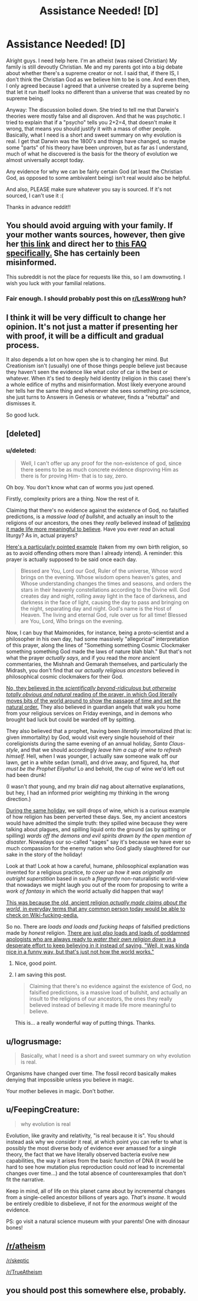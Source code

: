 #+TITLE: Assistance Needed! [D]

* Assistance Needed! [D]
:PROPERTIES:
:Author: Kishoto
:Score: 0
:DateUnix: 1431143746.0
:DateShort: 2015-May-09
:END:
Alright guys. I need help here. I'm an atheist (was raised Christian) My family is still devoutly Christian. Me and my parents got into a big debate about whether there's a supreme creator or not. I said that, if there IS, I don't think the Christian God as we believe him to be is one. And even then, I only agreed because I agreed that a universe created by a supreme being that let it run itself looks no different than a universe that was created by no supreme being.

Anyway: The discussion boiled down. She tried to tell me that Darwin's theories were mostly false and all disproven. And that he was psychotic. I tried to explain that if a "psycho" tells you 2+2=4, that doesn't make it wrong, that means you should justify it with a mass of other people. Basically, what I need is a short and sweet summary on why evolution is real. I get that Darwin was the 1800's and things have changed, so maybe some "parts" of his theory have been unproven, but as far as I understand, much of what he discovered is the basis for the theory of evolution we almost universally accept today.

Any evidence for why we can be fairly certain God (at least the Christian God, as opposed to some ambivalent being) isn't real would also be helpful.

And also, PLEASE make sure whatever you say is sourced. If it's not sourced, I can't use it :(

Thanks in advance reddit!!


** You should avoid arguing with your family. If your mother wants sources, however, then give her [[http://talkorigins.org/][this link]] and direct her to [[http://talkorigins.org/origins/faqs-evolution.html][this FAQ specifically.]] She has certainly been misinformed.

This subreddit is not the place for requests like this, so I am downvoting. I wish you luck with your familial relations.
:PROPERTIES:
:Author: Transfuturist
:Score: 7
:DateUnix: 1431144595.0
:DateShort: 2015-May-09
:END:

*** Fair enough. I should probably post this on [[/r/LessWrong][r/LessWrong]] huh?
:PROPERTIES:
:Author: Kishoto
:Score: 1
:DateUnix: 1431145367.0
:DateShort: 2015-May-09
:END:


** I think it will be very difficult to change her opinion. It's not just a matter if presenting her with proof, it will be a difficult and gradual process.

It also depends a lot on how open she is to changing her mind. But Creationism isn't (usually) one of those things people believe just because they haven't seen the evidence like what color of car is the best or whatever. When it's tied to deeply held identity (religion in this case) there's a whole edifice of myths and misinformation. Most likely everyone around her tells her the same thing and whenever she sees something pro-science, she just turns to Answers in Genesis or whatever, finds a "rebuttal" and dismisses it.

So good luck.
:PROPERTIES:
:Author: Uncaffeinated
:Score: 3
:DateUnix: 1431144595.0
:DateShort: 2015-May-09
:END:


** [deleted]
:PROPERTIES:
:Score: 3
:DateUnix: 1431144463.0
:DateShort: 2015-May-09
:END:

*** u/deleted:
#+begin_quote
  Well, I can't offer up any proof for the non-existence of god, since there seems to be as much concrete evidence disproving Him as there is for proving Him- that is to say, zero.
#+end_quote

Oh boy. You don't know what can of worms you just opened.

Firstly, complexity priors are a thing. Now the rest of it.

Claiming that there's no evidence against the existence of God, no falsified predictions, is a /massive load of bullshit/, and actually an insult to the religions of our ancestors, the ones they /really/ believed instead of [[http://rationalwiki.org/wiki/Belief_in_belief][believing it made life more meaningful to believe]]. Have you ever /read/ an actual liturgy? As in, actual prayers?

[[http://www.ourtemple.org/dnn/YouthEducation/HebrewSchoolPrayers/MaarivAravim/tabid/170/Default.aspx][Here's a particularly pointed example]] (taken from my own birth religion, so as to avoid offending others more than I already intend). A reminder: this prayer is actually supposed to be said once each day.

#+begin_quote
  Blessed are You, Lord our God, Ruler of the universe, Whose word brings on the evening. Whose wisdom opens heaven's gates, and Whose understanding changes the times and seasons, and orders the stars in their heavenly constellations according to the Divine will. God creates day and night, rolling away light in the face of darkness, and darkness in the face of light, causing the day to pass and bringing on the night, separating day and night. God's name is the Host of Heaven. The living and eternal God, rule over us for all time! Blessed are You, Lord, Who brings on the evening.
#+end_quote

Now, I can buy that Maimonides, for instance, being a proto-scientist and a philosopher in his own day, had some massively "allegorical" interpretation of this prayer, along the lines of "Something something Cosmic Clockmaker something something God made the laws of nature blah blah." But that's not what the prayer /actually says/, and if you read the /more/ ancient commentaries, the Mishnah and Gemarah themselves, and particularly the Midrash, you don't find that our /actually religious ancestors/ believed in philosophical cosmic clockmakers for their God.

[[http://vignette2.wikia.nocookie.net/mlp-gameloft/images/f/fc/Princess_Luna_vector.png][No, they believed in the /scientifically beyond-ridiculous/ but /otherwise totally obvious and natural/ reading of the prayer, in which God literally moves bits of the world around to show the passage of time and set the natural order.]] They also believed in guardian angels that walk you home from your religious services on Friday evenings, and in demons who brought bad luck but could be warded off by spitting.

They also believed that a prophet, having been /literally/ immortalized (that is: given immortality) by God, would visit every single household of their coreligionists during the same evening of an annual holiday, /Santa Claus-style/, and that we should accordingly /leave him a cup of wine to refresh himself./ Hell, when I was younger, I actually saw someone walk off our lawn, get in a white sedan (small), and drive away, and figured, ha, /that must be the Prophet Eliyahu!/ Lo and behold, the cup of wine we'd left out had been drunk!

(I wasn't /that/ young, and my brain /did/ nag about alternative explanations, but hey, I had an informed prior weighting my thinking in the wrong direction.)

[[http://www.sacred-texts.com/jud/jms/jms13.htm][During the same holiday]], we spill drops of wine, which is a curious example of how religion has been perverted these days. See, my ancient ancestors would have admitted the simple truth: they spilled wine because they were talking about plagues, and spilling liquid onto the ground (as by spitting or spilling) /wards off the demons and evil spirits drawn by the open mention of disaster/. Nowadays our so-called "sages" say it's because we have ever so much compassion for the enemy nation who God gladly slaughtered for our sake in the story of the holiday!

Look at that! Look at how a careful, humane, philosophical explanation was invented for a religious practice, /to cover up how it was originally an outright superstition/ based in /such/ a /flagrantly/ non-naturalistic world-view that nowadays we might laugh you out of the room for proposing to write a /work of fantasy/ in which the world actually did happen that way!

[[http://lesswrong.com/lw/i4/belief_in_belief/][This was because the old, ancient religion /actually made claims about the world/, in everyday terms that any common person today would be able to check on Wiki-fucking-pedia.]]

So no. There are /loads and loads and fucking heaps/ of falsified predictions made by /honest/ religion. [[http://lesswrong.com/lw/jy/avoiding_your_beliefs_real_weak_points/][There are just /also/ loads and loads of goddamned apologists who are always ready to /water their own religion down/ in a desperate effort to keep believing in it instead of saying, "Well, it was kinda nice in a funny way, but that's just not how the world works."]]
:PROPERTIES:
:Score: 8
:DateUnix: 1431152311.0
:DateShort: 2015-May-09
:END:

**** Nice, good point.
:PROPERTIES:
:Author: Transfuturist
:Score: 1
:DateUnix: 1431201212.0
:DateShort: 2015-May-10
:END:


**** I am saving this post.

#+begin_quote
  Claiming that there's no evidence against the existence of God, no falsified predictions, is a massive load of bullshit, and actually an insult to the religions of our ancestors, the ones they really believed instead of believing it made life more meaningful to believe.
#+end_quote

This is... a really wonderful way of putting things. Thanks.
:PROPERTIES:
:Author: callmebrotherg
:Score: 1
:DateUnix: 1431205687.0
:DateShort: 2015-May-10
:END:


** u/logrusmage:
#+begin_quote
  Basically, what I need is a short and sweet summary on why evolution is real.
#+end_quote

Organisms have changed over time. The fossil record basically makes denying that impossible unless you believe in magic.

Your mother believes in magic. Don't bother.
:PROPERTIES:
:Author: logrusmage
:Score: 3
:DateUnix: 1431152769.0
:DateShort: 2015-May-09
:END:


** u/FeepingCreature:
#+begin_quote
  why evolution is real
#+end_quote

Evolution, like gravity and relativity, "is real because it is". You should instead ask why we /consider/ it real, at which point you can refer to what is possibly the most diverse body of evidence ever amassed for a single theory, the fact that we have literally observed bacteria evolve new capabilities, the way it arises from the basic function of DNA (it would be hard to see how mutation plus reproduction could /not/ lead to incremental changes over time...) and the total absence of counterexamples that don't fit the narrative.

Keep in mind, all of life on this planet came about by incremental changes from a single-celled ancestor billions of years ago. /That's insane/. It would be entirely credible to disbelieve, if not for the /enormous weight/ of the evidence.

PS: go visit a natural science museum with your parents! One with dinosaur bones!
:PROPERTIES:
:Author: FeepingCreature
:Score: 3
:DateUnix: 1431160857.0
:DateShort: 2015-May-09
:END:


** [[/r/atheism]]

[[/r/skeptic]]

[[/r/TrueAtheism]]
:PROPERTIES:
:Score: 3
:DateUnix: 1431192154.0
:DateShort: 2015-May-09
:END:


** you should post this somewhere else, probably.
:PROPERTIES:
:Author: tomintheconer
:Score: 1
:DateUnix: 1431175313.0
:DateShort: 2015-May-09
:END:
